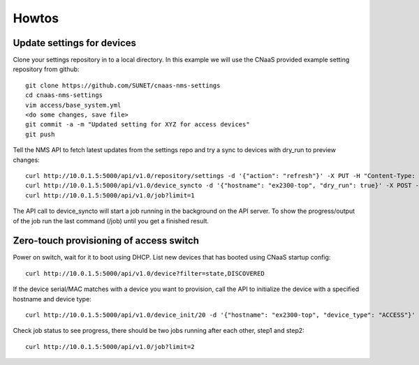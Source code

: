 Howtos
======

Update settings for devices
---------------------------

Clone your settings repository in to a local directory. In this example we will use the
CNaaS provided example setting repository from github::

    git clone https://github.com/SUNET/cnaas-nms-settings
    cd cnaas-nms-settings
    vim access/base_system.yml
    <do some changes, save file>
    git commit -a -m "Updated setting for XYZ for access devices"
    git push

Tell the NMS API to fetch latest updates from the settings repo and try a sync to devices
with dry_run to preview changes::

    curl http://10.0.1.5:5000/api/v1.0/repository/settings -d '{"action": "refresh"}' -X PUT -H "Content-Type: application/json"
    curl http://10.0.1.5:5000/api/v1.0/device_syncto -d '{"hostname": "ex2300-top", "dry_run": true}' -X POST -H "Content-Type: application/json"
    curl http://10.0.1.5:5000/api/v1.0/job?limit=1

The API call to device_syncto will start a job running in the background on the API server. To
show the progress/output of the job run the last command (/job) until you get a finished result.

Zero-touch provisioning of access switch
----------------------------------------

Power on switch, wait for it to boot using DHCP. List new devices that has booted using
CNaaS startup config::

    curl http://10.0.1.5:5000/api/v1.0/device?filter=state,DISCOVERED

If the device serial/MAC matches with a device you want to provision, call the API to
initialize the device with a specified hostname and device type::

    curl http://10.0.1.5:5000/api/v1.0/device_init/20 -d '{"hostname": "ex2300-top", "device_type": "ACCESS"}' -X POST -H "Content-Type: application/json"

Check job status to see progress, there should be two jobs running after each other, step1 and step2::

    curl http://10.0.1.5:5000/api/v1.0/job?limit=2

